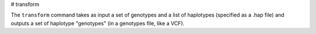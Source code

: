 .. _commands-transform:

# transform

The ``transform`` command takes as input a set of genotypes and a list of haplotypes (specified as a .hap file) and outputs a set of haplotype "genotypes" (in a genotypes file, like a VCF).
